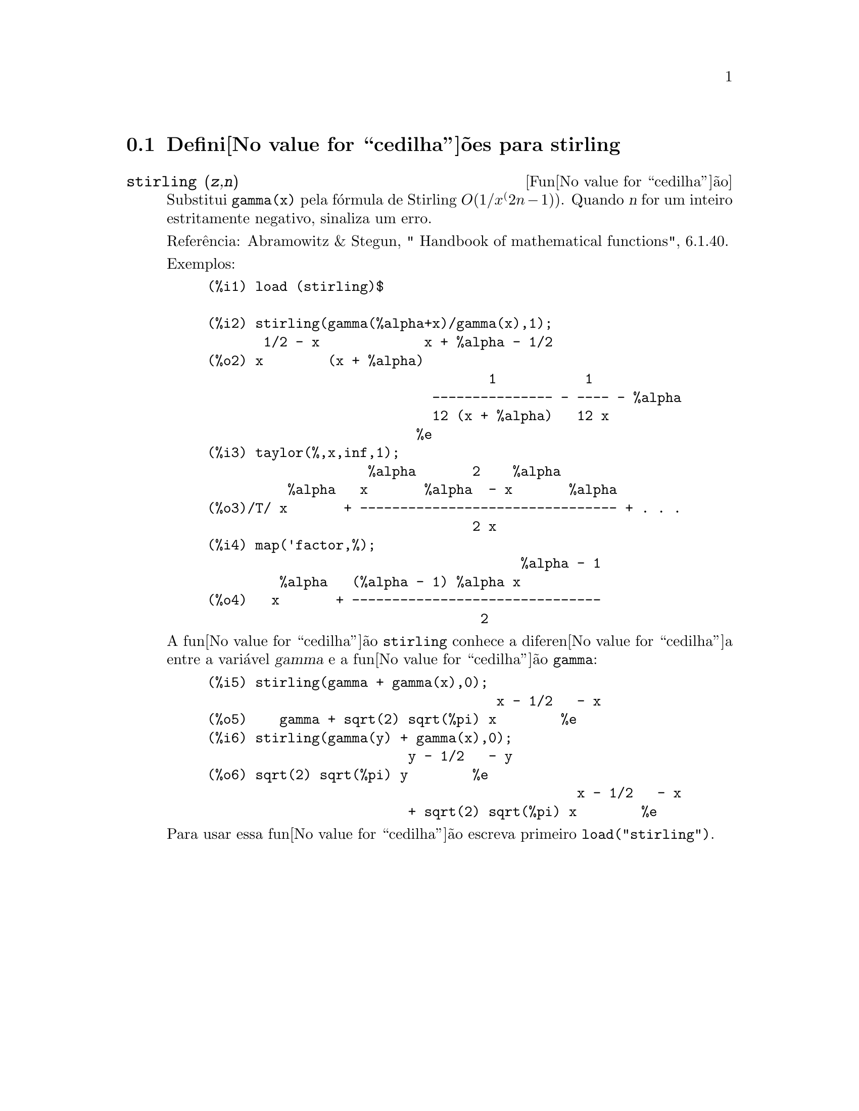 @c /stirling.texi/1.1/Mon Feb 27 22:09:17 2006//
@menu
* Defini@value{cedilha}@~oes para stirling::
@end menu

@node Defini@value{cedilha}@~oes para stirling,  , stirling, stirling
@section Defini@value{cedilha}@~oes para stirling

@deffn {Fun@value{cedilha}@~ao} stirling (@var{z},@var{n})
Substitui @code{gamma(x)} pela f@'ormula de Stirling @math{O(1/x^(2n-1))}. Quando @var{n} for
um inteiro estritamente negativo, sinaliza um erro.

Refer@^encia: Abramowitz & Stegun, " Handbook of mathematical functions", 6.1.40.

Exemplos:
@example
(%i1) load (stirling)$

(%i2) stirling(gamma(%alpha+x)/gamma(x),1);
       1/2 - x             x + %alpha - 1/2
(%o2) x        (x + %alpha)
                                   1           1
                            --------------- - ---- - %alpha
                            12 (x + %alpha)   12 x
                          %e
(%i3) taylor(%,x,inf,1);
                    %alpha       2    %alpha
          %alpha   x       %alpha  - x       %alpha
(%o3)/T/ x       + -------------------------------- + . . .
                                 2 x
(%i4) map('factor,%);
                                       %alpha - 1
         %alpha   (%alpha - 1) %alpha x
(%o4)   x       + -------------------------------
                                  2
@end example

A fun@value{cedilha}@~ao @code{stirling} conhece a diferen@value{cedilha}a entre a vari@'avel @var{gamma} e
a fun@value{cedilha}@~ao @code{gamma}:

@example
(%i5) stirling(gamma + gamma(x),0);
                                    x - 1/2   - x
(%o5)    gamma + sqrt(2) sqrt(%pi) x        %e
(%i6) stirling(gamma(y) + gamma(x),0);
                         y - 1/2   - y
(%o6) sqrt(2) sqrt(%pi) y        %e
                                              x - 1/2   - x
                         + sqrt(2) sqrt(%pi) x        %e
@end example

Para usar essa fun@value{cedilha}@~ao escreva primeiro @code{load("stirling")}.
@end deffn

